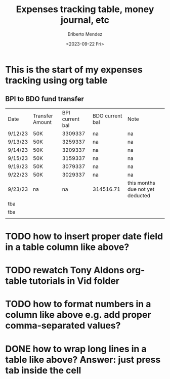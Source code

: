 #+TITLE: Expenses tracking table, money journal, etc
#+AUTHOR: Eriberto Mendez
#+DATE: <2023-09-22 Fri>

* This is the start of my expenses tracking using org table
** BPI to BDO fund transfer

| Date    | Transfer Amount | BPI current bal | BDO current bal | Note                             |
| 9/12/23 | 50K             |         3309337 | na              | na                               |
| 9/13/23 | 50K             |         3259337 | na              | na                               |
| 9/14/23 | 50K             |         3209337 | na              | na                               |
| 9/15/23 | 50K             |         3159337 | na              | na                               |
| 9/19/23 | 50K             |         3079337 | na              | na                               |
| 9/22/23 | 50K             |         3029337 | na              | na                               |
| 9/23/23 | na              |              na | 314516.71       | this months due not yet deducted |
| tba     |                 |                 |                 |                                  |
| tba     |                 |                 |                 |                                  |
|         |                 |                 |                 |                                  |

* TODO how to insert proper date field in a table column like above?

* TODO rewatch Tony Aldons org-table tutorials in Vid folder
* TODO how to format numbers in a column like above e.g. add proper comma-separated values?
* DONE how to wrap long lines in a table like above? Answer: just press tab inside the cell
CLOSED: [2023-09-23 Sat 08:54]
:LOGBOOK:
- State "DONE"       from "TODO"       [2023-09-23 Sat 08:54]
:END:
